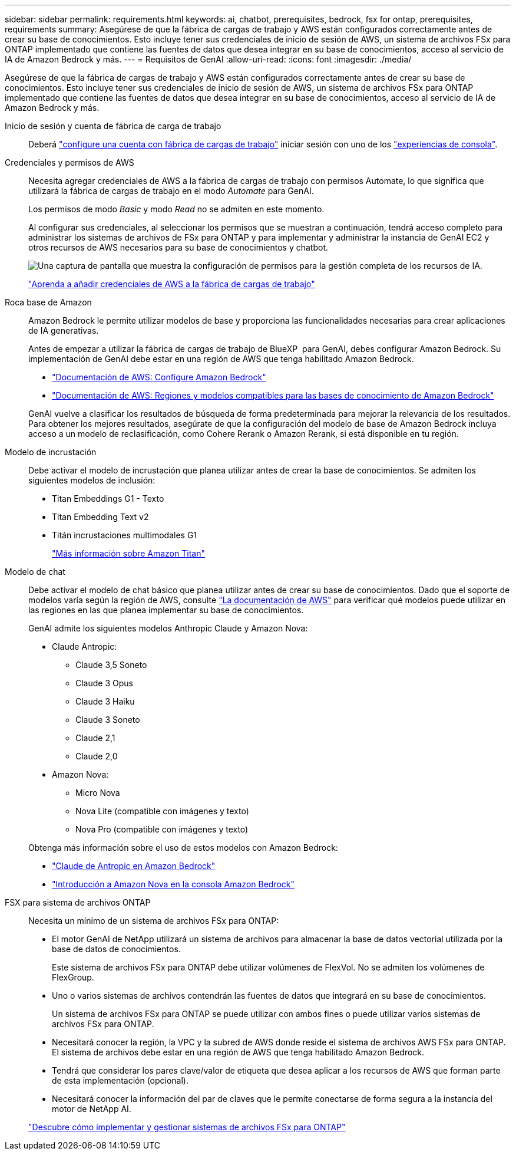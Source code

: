 ---
sidebar: sidebar 
permalink: requirements.html 
keywords: ai, chatbot, prerequisites, bedrock, fsx for ontap, prerequisites, requirements 
summary: Asegúrese de que la fábrica de cargas de trabajo y AWS están configurados correctamente antes de crear su base de conocimientos. Esto incluye tener sus credenciales de inicio de sesión de AWS, un sistema de archivos FSx para ONTAP implementado que contiene las fuentes de datos que desea integrar en su base de conocimientos, acceso al servicio de IA de Amazon Bedrock y más. 
---
= Requisitos de GenAI
:allow-uri-read: 
:icons: font
:imagesdir: ./media/


[role="lead"]
Asegúrese de que la fábrica de cargas de trabajo y AWS están configurados correctamente antes de crear su base de conocimientos. Esto incluye tener sus credenciales de inicio de sesión de AWS, un sistema de archivos FSx para ONTAP implementado que contiene las fuentes de datos que desea integrar en su base de conocimientos, acceso al servicio de IA de Amazon Bedrock y más.

Inicio de sesión y cuenta de fábrica de carga de trabajo:: Deberá https://docs.netapp.com/us-en/workload-setup-admin/sign-up-saas.html["configure una cuenta con fábrica de cargas de trabajo"^] iniciar sesión con uno de los https://docs.netapp.com/us-en/workload-setup-admin/console-experiences.html["experiencias de consola"^].
Credenciales y permisos de AWS:: Necesita agregar credenciales de AWS a la fábrica de cargas de trabajo con permisos Automate, lo que significa que utilizará la fábrica de cargas de trabajo en el modo _Automate_ para GenAI.
+
--
Los permisos de modo _Basic_ y modo _Read_ no se admiten en este momento.

Al configurar sus credenciales, al seleccionar los permisos que se muestran a continuación, tendrá acceso completo para administrar los sistemas de archivos de FSx para ONTAP y para implementar y administrar la instancia de GenAI EC2 y otros recursos de AWS necesarios para su base de conocimientos y chatbot.

image:screenshot-ai-permissions.png["Una captura de pantalla que muestra la configuración de permisos para la gestión completa de los recursos de IA."]

https://docs.netapp.com/us-en/workload-setup-admin/add-credentials.html["Aprenda a añadir credenciales de AWS a la fábrica de cargas de trabajo"^]

--
Roca base de Amazon:: Amazon Bedrock le permite utilizar modelos de base y proporciona las funcionalidades necesarias para crear aplicaciones de IA generativas.
+
--
Antes de empezar a utilizar la fábrica de cargas de trabajo de BlueXP  para GenAI, debes configurar Amazon Bedrock. Su implementación de GenAI debe estar en una región de AWS que tenga habilitado Amazon Bedrock.

* https://docs.aws.amazon.com/bedrock/latest/userguide/setting-up.html["Documentación de AWS: Configure Amazon Bedrock"^]
* https://docs.aws.amazon.com/bedrock/latest/userguide/knowledge-base-supported.html["Documentación de AWS: Regiones y modelos compatibles para las bases de conocimiento de Amazon Bedrock"^]


GenAI vuelve a clasificar los resultados de búsqueda de forma predeterminada para mejorar la relevancia de los resultados. Para obtener los mejores resultados, asegúrate de que la configuración del modelo de base de Amazon Bedrock incluya acceso a un modelo de reclasificación, como Cohere Rerank o Amazon Rerank, si está disponible en tu región.

--
Modelo de incrustación:: Debe activar el modelo de incrustación que planea utilizar antes de crear la base de conocimientos. Se admiten los siguientes modelos de inclusión:
+
--
* Titan Embeddings G1 - Texto
* Titan Embedding Text v2
* Titán incrustaciones multimodales G1
+
https://aws.amazon.com/bedrock/titan/["Más información sobre Amazon Titan"^]



--
Modelo de chat:: Debe activar el modelo de chat básico que planea utilizar antes de crear su base de conocimientos. Dado que el soporte de modelos varía según la región de AWS, consulte https://docs.aws.amazon.com/bedrock/latest/userguide/models-regions.html["La documentación de AWS"^] para verificar qué modelos puede utilizar en las regiones en las que planea implementar su base de conocimientos.
+
--
GenAI admite los siguientes modelos Anthropic Claude y Amazon Nova:

* Claude Antropic:
+
** Claude 3,5 Soneto
** Claude 3 Opus
** Claude 3 Haiku
** Claude 3 Soneto
** Claude 2,1
** Claude 2,0


* Amazon Nova:
+
** Micro Nova
** Nova Lite (compatible con imágenes y texto)
** Nova Pro (compatible con imágenes y texto)




Obtenga más información sobre el uso de estos modelos con Amazon Bedrock:

* https://aws.amazon.com/bedrock/claude/["Claude de Antropic en Amazon Bedrock"^]
* https://docs.aws.amazon.com/nova/latest/userguide/getting-started-console.html["Introducción a Amazon Nova en la consola Amazon Bedrock"^]


--
FSX para sistema de archivos ONTAP:: Necesita un mínimo de un sistema de archivos FSx para ONTAP:
+
--
* El motor GenAI de NetApp utilizará un sistema de archivos para almacenar la base de datos vectorial utilizada por la base de datos de conocimientos.
+
Este sistema de archivos FSx para ONTAP debe utilizar volúmenes de FlexVol. No se admiten los volúmenes de FlexGroup.

* Uno o varios sistemas de archivos contendrán las fuentes de datos que integrará en su base de conocimientos.
+
Un sistema de archivos FSx para ONTAP se puede utilizar con ambos fines o puede utilizar varios sistemas de archivos FSx para ONTAP.

* Necesitará conocer la región, la VPC y la subred de AWS donde reside el sistema de archivos AWS FSx para ONTAP. El sistema de archivos debe estar en una región de AWS que tenga habilitado Amazon Bedrock.
* Tendrá que considerar los pares clave/valor de etiqueta que desea aplicar a los recursos de AWS que forman parte de esta implementación (opcional).
* Necesitará conocer la información del par de claves que le permite conectarse de forma segura a la instancia del motor de NetApp AI.


https://docs.netapp.com/us-en/workload-fsx-ontap/create-file-system.html["Descubre cómo implementar y gestionar sistemas de archivos FSx para ONTAP"^]

--

